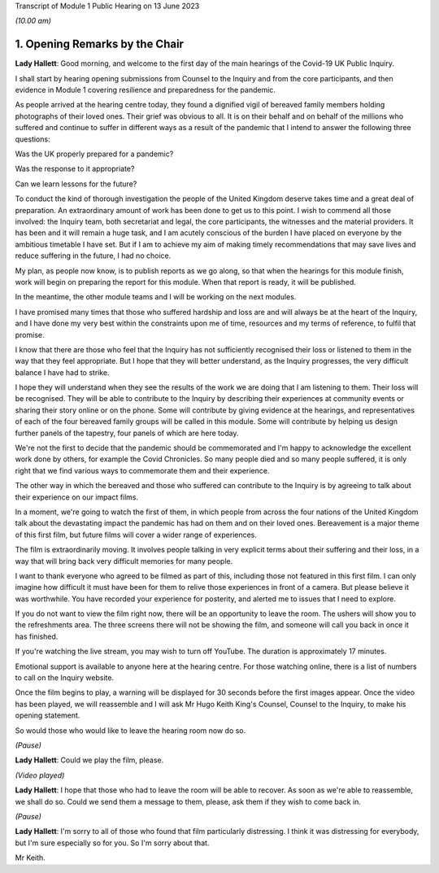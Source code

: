Transcript of Module 1 Public Hearing on 13 June 2023

*(10.00 am)*

1. Opening Remarks by the Chair
================================

**Lady Hallett**: Good morning, and welcome to the first day of the main hearings of the Covid-19 UK Public Inquiry.

I shall start by hearing opening submissions from Counsel to the Inquiry and from the core participants, and then evidence in Module 1 covering resilience and preparedness for the pandemic.

As people arrived at the hearing centre today, they found a dignified vigil of bereaved family members holding photographs of their loved ones. Their grief was obvious to all. It is on their behalf and on behalf of the millions who suffered and continue to suffer in different ways as a result of the pandemic that I intend to answer the following three questions:

Was the UK properly prepared for a pandemic?

Was the response to it appropriate?

Can we learn lessons for the future?

To conduct the kind of thorough investigation the people of the United Kingdom deserve takes time and a great deal of preparation. An extraordinary amount of work has been done to get us to this point. I wish to commend all those involved: the Inquiry team, both secretariat and legal, the core participants, the witnesses and the material providers. It has been and it will remain a huge task, and I am acutely conscious of the burden I have placed on everyone by the ambitious timetable I have set. But if I am to achieve my aim of making timely recommendations that may save lives and reduce suffering in the future, I had no choice.

My plan, as people now know, is to publish reports as we go along, so that when the hearings for this module finish, work will begin on preparing the report for this module. When that report is ready, it will be published.

In the meantime, the other module teams and I will be working on the next modules.

I have promised many times that those who suffered hardship and loss are and will always be at the heart of the Inquiry, and I have done my very best within the constraints upon me of time, resources and my terms of reference, to fulfil that promise.

I know that there are those who feel that the Inquiry has not sufficiently recognised their loss or listened to them in the way that they feel appropriate. But I hope that they will better understand, as the Inquiry progresses, the very difficult balance I have had to strike.

I hope they will understand when they see the results of the work we are doing that I am listening to them. Their loss will be recognised. They will be able to contribute to the Inquiry by describing their experiences at community events or sharing their story online or on the phone. Some will contribute by giving evidence at the hearings, and representatives of each of the four bereaved family groups will be called in this module. Some will contribute by helping us design further panels of the tapestry, four panels of which are here today.

We're not the first to decide that the pandemic should be commemorated and I'm happy to acknowledge the excellent work done by others, for example the Covid Chronicles. So many people died and so many people suffered, it is only right that we find various ways to commemorate them and their experience.

The other way in which the bereaved and those who suffered can contribute to the Inquiry is by agreeing to talk about their experience on our impact films.

In a moment, we're going to watch the first of them, in which people from across the four nations of the United Kingdom talk about the devastating impact the pandemic has had on them and on their loved ones. Bereavement is a major theme of this first film, but future films will cover a wider range of experiences.

The film is extraordinarily moving. It involves people talking in very explicit terms about their suffering and their loss, in a way that will bring back very difficult memories for many people.

I want to thank everyone who agreed to be filmed as part of this, including those not featured in this first film. I can only imagine how difficult it must have been for them to relive those experiences in front of a camera. But please believe it was worthwhile. You have recorded your experience for posterity, and alerted me to issues that I need to explore.

If you do not want to view the film right now, there will be an opportunity to leave the room. The ushers will show you to the refreshments area. The three screens there will not be showing the film, and someone will call you back in once it has finished.

If you're watching the live stream, you may wish to turn off YouTube. The duration is approximately 17 minutes.

Emotional support is available to anyone here at the hearing centre. For those watching online, there is a list of numbers to call on the Inquiry website.

Once the film begins to play, a warning will be displayed for 30 seconds before the first images appear. Once the video has been played, we will reassemble and I will ask Mr Hugo Keith King's Counsel, Counsel to the Inquiry, to make his opening statement.

So would those who would like to leave the hearing room now do so.

*(Pause)*

**Lady Hallett**: Could we play the film, please.

*(Video played)*

**Lady Hallett**: I hope that those who had to leave the room will be able to recover. As soon as we're able to reassemble, we shall do so. Could we send them a message to them, please, ask them if they wish to come back in.

*(Pause)*

**Lady Hallett**: I'm sorry to all of those who found that film particularly distressing. I think it was distressing for everybody, but I'm sure especially so for you. So I'm sorry about that.

Mr Keith.

